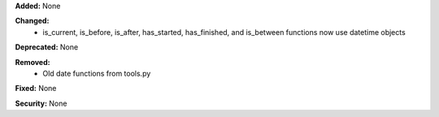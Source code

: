 **Added:** None

**Changed:**
    * is_current, is_before, is_after, has_started, has_finished, and is_between functions now use datetime objects

**Deprecated:** None

**Removed:**
    * Old date functions from tools.py

**Fixed:** None

**Security:** None
